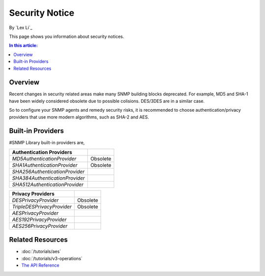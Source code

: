 Security Notice
===============

By `Lex Li`_

This page shows you information about security notices.

.. contents:: In this article:
  :local:
  :depth: 1

Overview
--------
Recent changes in security related areas make many SNMP building blocks deprecated. For example, MD5 and SHA-1 have been widely considered obsolete due to possible colisions. DES/3DES are in a similar case.

So to configure your SNMP agents and remedy security risks, it is recommended to choose authentication/privacy providers that use more modern algorithms, such as SHA-2 and AES.

Built-in Providers
------------------
#SNMP Library built-in providers are,

==============================  ====================
Authentication Providers    
==============================  ====================
`MD5AuthenticationProvider`     Obsolete
`SHA1AuthenticationProvider`    Obsolete
`SHA256AuthenticationProvider`
`SHA384AuthenticationProvider`
`SHA512AuthenticationProvider`
==============================  ====================

==============================  ====================
Privacy Providers    
==============================  ====================
`DESPrivacyProvider`            Obsolete
`TripleDESPrivacyProvider`      Obsolete
`AESPrivacyProvider`
`AES192PrivacyProvider`
`AES256PrivacyProvider`
==============================  ====================

Related Resources
-----------------

- :doc:`/tutorials/aes`
- :doc:`/tutorials/v3-operations`
- `The API Reference <https://help.sharpsnmp.com>`_
